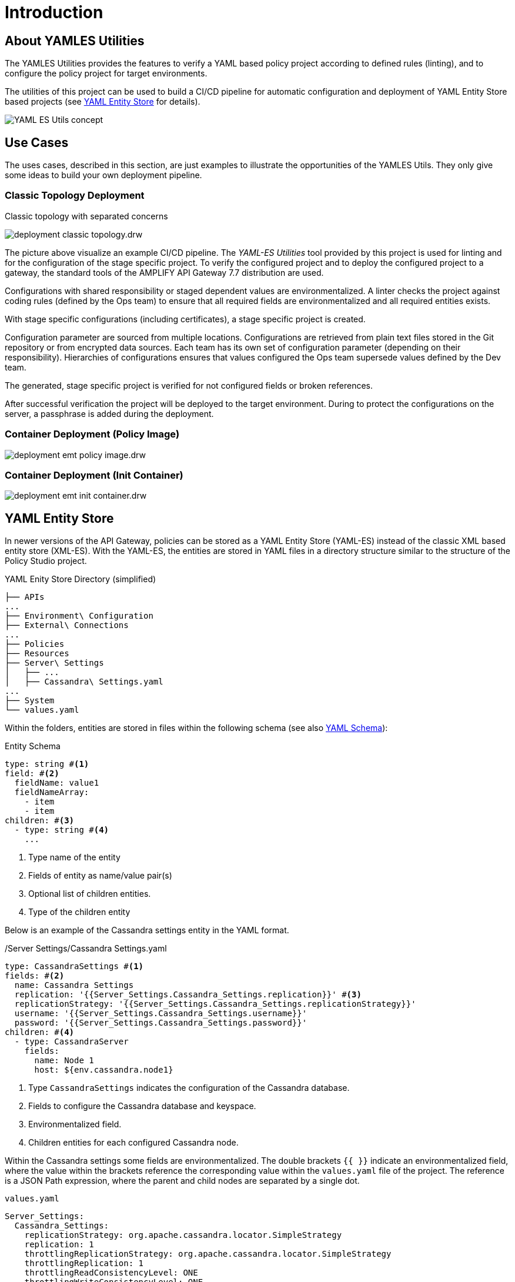 = Introduction
ifdef::env-github[]
:outfilesuffix: .adoc
:!toc-title:
:caution-caption: :fire:
:important-caption: :exclamation:
:note-caption: :paperclip:
:tip-caption: :bulb:
:warning-caption: :warning:
endif::[]
ifndef::imagesdir[:imagesdir: ./images]


== About YAMLES Utilities
The YAMLES Utilities provides the features to verify a YAML based policy project according to defined rules (linting), and to configure the policy project for target environments.

The utilities of this project can be used to build a CI/CD pipeline for automatic configuration and deployment of YAML Entity Store based projects (see <<YAML Entity Store>> for details).

image:concept.drw.png[YAML ES Utils concept]

== Use Cases

The uses cases, described in this section, are just examples to illustrate the opportunities of the YAMLES Utils.
They only give some ideas to build your own deployment pipeline.

=== Classic Topology Deployment

.Classic topology with separated concerns
image:deployment-classic-topology.drw.png[]

The picture above visualize an example CI/CD pipeline.
The _YAML-ES Utilities_ tool provided by this project is used for linting and for the configuration of the stage specific project.
To verify the configured project and to deploy the configured project to a gateway, the standard tools of the AMPLIFY API Gateway 7.7 distribution are used.

Configurations with shared responsibility or staged dependent values are environmentalized.
A linter checks the project against coding rules (defined by the Ops team) to ensure that all required fields are environmentalized and all required entities exists.

With stage specific configurations (including certificates), a stage specific project is created.

Configuration parameter are sourced from multiple locations.
Configurations are retrieved from plain text files stored in the Git repository or from encrypted data sources.
Each team has its own set of configuration parameter (depending on their responsibility). Hierarchies of configurations ensures that values configured the Ops team supersede values defined by the Dev team.

The generated, stage specific project is verified for not configured fields or broken references.

After successful verification the project will be deployed to the target environment.
During to protect the configurations on the server, a passphrase is added during the deployment.

=== Container Deployment (Policy Image)

image:deployment-emt-policy-image.drw.png[]

=== Container Deployment (Init Container)

image:deployment-emt-init-container.drw.png[]


== YAML Entity Store
In newer versions of the API Gateway, policies can be stored as a YAML Entity Store (YAML-ES) instead of the classic XML based entity store (XML-ES).
With the YAML-ES, the entities are stored in YAML files in a directory structure similar to the structure of the Policy Studio project.

.YAML Enity Store Directory (simplified)
```

├── APIs
...
├── Environment\ Configuration
├── External\ Connections
...
├── Policies
├── Resources
├── Server\ Settings
│   ├── ...
│   ├── Cassandra\ Settings.yaml
...
├── System
└── values.yaml
```

Within the folders, entities are stored in files within the following schema (see also link:https://docs.axway.com/bundle/axway-open-docs/page/docs/apim_yamles/apim_yamles_references/yamles_yaml_schema/index.html[YAML Schema]):

.Entity Schema
[source, yaml]
----
type: string #<1>
field: #<2>
  fieldName: value1
  fieldNameArray:
    - item
    - item
children: #<3>
  - type: string #<4>
    ...
----
<1> Type name of the entity
<2> Fields of entity as name/value pair(s)
<3> Optional list of children entities.
<4> Type of the children entity

Below is an example of the Cassandra settings entity in the YAML format.

./Server Settings/Cassandra Settings.yaml
[source, yaml]
----
type: CassandraSettings #<1>
fields: #<2>
  name: Cassandra Settings
  replication: '{{Server_Settings.Cassandra_Settings.replication}}' #<3>
  replicationStrategy: '{{Server_Settings.Cassandra_Settings.replicationStrategy}}'
  username: '{{Server_Settings.Cassandra_Settings.username}}'
  password: '{{Server_Settings.Cassandra_Settings.password}}'
children: #<4>
  - type: CassandraServer
    fields:
      name: Node 1
      host: ${env.cassandra.node1}
----
<1> Type `CassandraSettings` indicates the configuration of the Cassandra database.
<2> Fields to configure the Cassandra database and keyspace.
<3> Environmentalized field.
<4> Children entities for each configured Cassandra node.

Within the Cassandra settings some fields are environmentalized.
The double brackets `{{ }}` indicate an environmentalized field, where the value within the brackets reference the corresponding value within the `values.yaml` file of the project.
The reference is a JSON Path expression, where the parent and child nodes are separated by a single dot.

.`values.yaml`
[source, yaml]
----
Server_Settings:
  Cassandra_Settings:
    replicationStrategy: org.apache.cassandra.locator.SimpleStrategy
    replication: 1
    throttlingReplicationStrategy: org.apache.cassandra.locator.SimpleStrategy
    throttlingReplication: 1
    throttlingReadConsistencyLevel: ONE
    throttlingWriteConsistencyLevel: ONE
    username: ""
    password: "" #<1>
    useSSL: "false"
...
----
<1> Cassandra password is referenced by `{{Server_Settings.Cassandra_Settings.password}}` within the Cassandra settings.
